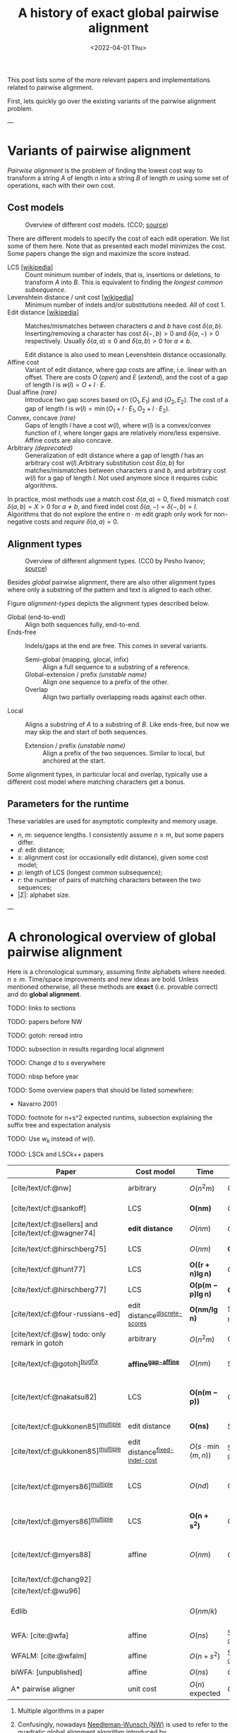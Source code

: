 #+TITLE: A history of exact global pairwise alignment
#+HUGO_BASE_DIR: ../..
#+HUGO_CATEGORIES: posts methods
#+HUGO_TAGS: pairwise-alignment
#+HUGO_LEVEL_OFFSET: 1
# NOTE: Run citar-export-local-bib-file to generate local-bib.bib.
# +BIBLIOGRAPHY: /home/philae/git/eth/references/references.bib
#+BIBLIOGRAPHY: local-bib.bib
#+cite_export: csl
#+OPTIONS: ^:{}
#+hugo_auto_set_lastmod: nil
#+date: <2022-04-01 Thu>

This post lists some of the more relevant papers and implementations related to
pairwise alignment.

First, lets quickly go over the existing variants of the pairwise alignment problem.

---

* Variants of pairwise alignment

/Pairwise alignment/ is the problem of finding the lowest cost way to transform a
string $A$ of length $n$ into a string $B$ of length $m$ using some set of
operations, each with their own cost.

** Cost models

#+caption: Overview of different cost models. (CC0; [[https://github.com/RagnarGrootKoerkamp/research/blob/master/posts/pairwise-alignment/drawings/cost-models.drawio.svg][source]])
#+name: cost-models
#+attr_html: :class large
[[file:drawings/cost-models.drawio.svg]]


There are different models to specify the cost of each edit operation. We list
some of them here.
Note that as presented each model minimizes the cost. Some papers change the
sign and maximize the score instead.

- LCS [[[https://en.wikipedia.org/wiki/Longest_common_subsequence_problem][wikipedia]]] ::
  Count minimum number of indels, that is, insertions or deletions, to transform
  $A$ into $B$. This is equivalent to finding the /longest common subsequence/.
- Levenshtein distance / unit cost [[[https://en.wikipedia.org/wiki/Levenshtein_distance][wikipedia]]] :: Minimum number of indels and/or substitutions needed. All
  of cost $1$.
- Edit distance [[[https://en.wikipedia.org/wiki/Edit_distance][wikipedia]]] :: Matches/mismatches between characters $a$ and $b$ have cost $\delta(a, b)$.
  Inserting/removing a character has cost $\delta(-, b)>0$ and $\delta(a, -)>0$ respectively.
  Usually $\delta(a,a) \leq 0$ and $\delta(a,b)>0$ for $a\neq b$.

  Edit distance is also used to mean Levenshtein distance occasionally.
- Affine cost :: Variant of edit distance, where
  gap costs are affine, i.e. linear with an offset.
  There are costs $O$ (/open/) and $E$ (/extend/), and the cost
  of a gap of length $l$ is $w(l) = O + l\cdot E$.
- Dual affine /(rare)/ :: Introduce two gap scores based on $(O_1, E_1)$ and
  $(O_2, E_2)$. The cost of a gap of length $l$ is $w(l) = \min(O_1 + l\cdot E_1, O_2 +
  l\cdot E_2)$.
- Convex, concave /(rare)/ :: Gaps of length $l$ have a cost $w(l)$, where $w(l)$ is a
  convex/convex function of $l$, where longer gaps are relatively
  more/less expensive. Affine costs are also concave.
- Arbitrary /(deprecated)/ :: Generalization of edit distance where a gap of length $l$ has an
  arbitrary cost $w(l)$.Arbitrary substitution cost $\delta(a, b)$ for matches/mismatches
  between characters $a$ and $b$, and arbitrary cost $w(l)$ for a gap of length
  $l$. Not used anymore since it requires cubic algorithms.

In practice, most methods use a match cost $\delta(a,a) = 0$, fixed mismatch
cost $\delta(a,b) = X>0$ for $a\neq b$, and fixed indel cost
$\delta(a,-) = \delta(-,b) = I$. Algorithms that do not explore the entire
$n\cdot m$ edit graph only work for non-negative costs and /require/ $\delta(a,a) = 0$.

** Alignment types

#+caption: Overview of different alignment types. (CC0 by Pesho Ivanov; [[https://github.com/RagnarGrootKoerkamp/research/blob/master/posts/pairwise-alignment/drawings/alignment-types.drawio.svg][source]])
#+name: alignment-types
#+attr_html: :class large
[[file:drawings/alignment-types.drawio.svg]]

Besides /global/ pairwise alignment, there are also other alignment types where
only a substring of the pattern and text is aligned to each other.

Figure [[alignment-types]] depicts the alignment types described below.

- Global (end-to-end) :: Align both sequences fully, end-to-end.
- Ends-free :: Indels/gaps at the end are free. This comes in several variants.
  - Semi-global (mapping, glocal, infix) :: Align a full sequence to a substring of a reference.
  - Global-extension / prefix /(unstable name)/ :: Align one sequence to a prefix of the other.
  - Overlap :: Align two partially overlapping reads against each other.
- Local :: Aligns a substring of $A$ to a substring of $B$. Like ends-free, but
  now we may skip the and start of both sequences.
  - Extension / prefix /(unstable name)/ :: Align a prefix of the two sequences. Similar to
    local, but anchored at the start.

Some alignment types, in particular local and overlap, typically use a different
cost model where matching characters get a bonus.

** Parameters for the runtime
These variables are used for asymptotic complexity and memory usage.
- $n$, $m$: sequence lengths. I consistently assume $n\geq m$, but some papers differ.
- $d$: edit distance;
- $s$: alignment cost (or occasionally edit distance), given some cost model;
- $p$: length of LCS (longest common subsequence);
- $r$: the number of pairs of matching characters between the two sequences;
- $|\Sigma|$: alphabet size.

---


* A chronological overview of global pairwise alignment

Here is a chronological summary, assuming finite alphabets where needed.
$n\geq m$.  Time/space
improvements and new ideas are bold.  Unless mentioned otherwise, all these
methods are *exact* (i.e. provable correct) and do *global alignment*.

TODO: links to sections

TODO: papers before NW

TODO: gotoh: reread intro

TODO: subsection in results regarding local alignment

TODO: Change $d$ to $s$ everywhere

TODO: nbsp before year


TODO: Some overview papers that should be listed somewhere:
- Navarro 2001

TODO: footnote for n+s^2 expected runtims, subsection explaining the suffix tree
and expectation analysis

TODO: Use $w_k$ instead of $w(l)$.

TODO: LSCk and LSCk++ papers

| Paper                                                | Cost model                       | Time                          | Space                                | Method                                                          | Remarks                                                                     |
|------------------------------------------------------+----------------------------------+-------------------------------+--------------------------------------+-----------------------------------------------------------------+-----------------------------------------------------------------------------|
| [cite/text/cf:@nw]                                   | arbitrary                        | $O(n^2m)$                     | $O(nm)$                              | DP^{[[NW]]}                                                         | first to solve pairwise alignment polynomially                              |
| [cite/text/cf:@sankoff]                              | LCS                              | $\boldsymbol{O(nm)}$          | $O(nm)$                              | DP                                                              | the first quadratic algorithm                                               |
| [cite/text/cf:@sellers] and [cite/text/cf:@wagner74] | *edit distance*                  | $O(nm)$                       | $O(nm)$                              | DP^{[[NW]]}                                                         |                                                                             |
| [cite/text/cf:@hirschberg75]                         | LCS                              | $O(nm)$                       | $\boldsymbol{O(\min(n,m))}$          | *divide-and-conquer*                                            | introduces linear memory backtracking                                       |
| [cite/text/cf:@hunt77]                               | LCS                              | $\boldsymbol{O((r+n)\lg n)}$  | $O(r+n)$                             | *thresholds*                                                    | distance only                                                               |
| [cite/text/cf:@hirschberg77]                         | LCS                              | $\boldsymbol{O(p(m-p)\lg n)}$ | $\boldsymbol{O(n+(m-p)^2)}$          | *contours* + band                                               | for similar sequences                                                       |
| [cite/text/cf:@four-russians-ed]                     | edit distance^{[[discrete-scores]]}  | $\boldsymbol{O(nm/\lg n)}$    | $O(n^2/\lg n)$^{[[score-only]]}          | [[https://en.wikipedia.org/wiki/Method_of_Four_Russians][*four Russians*]]                                                 | best known complexity                                                       |
| [cite/text/cf:@sw] todo: only remark in gotoh        | arbitrary                        | $O(n^2m)$                     | $O(nm)$                              | DP^{[[SWG]]}                                                        | *local alignment*                                                           |
| [cite/text/cf:@gotoh]^{[[bugfix]]}                       | *affine^{[[gap-affine]]}*            | $O(nm)$                       | $O(nm)$^{[[score-only]]}                 | DP^{[[SWG]]}                                                        | extends [cite/text:@sellers] to affine                                      |
| [cite/text/cf:@nakatsu82]                            | LCS                              | $\boldsymbol{O(n(m-p))}$      | $O(n(m-p))$                          | *DP on thresholds*                                              | improves [cite/text:@hirschberg77], subsumed by [cite/text:@myers86]        |
| [cite/text/cf:@ukkonen85]^{[[multiple]]}                 | edit distance                    | $\boldsymbol{O(ns)}$          | $O(ns)$^{[[score-only]]}                 | *exponential search on band*                                    | first $O(ns)$ algorithm for edit distance                                   |
| [cite/text/cf:@ukkonen85]^{[[multiple]]}                 | edit distance^{[[fixed-indel-cost]]} | $O(s\cdot \min(m,n))$         | $\boldsymbol{O(n+s^2)}$^{[[score-only]]} | *diagonal transition^{[[diagonal-transition]]}*                     | introduces diagonal transition method for unit cost distance                |
| [cite/text/cf:@myers86]^{[[multiple]]}                   | LCS                              | $O(nd)$                       | $O(n)$                               | *diagonal transition^{[[diagonal-transition]]}*, divide-and-conquer | introduces diagonal transition method for LCS, $O(n+s^2)$ expected time     |
| [cite/text/cf:@myers86]^{[[multiple]]}                   | LCS                              | $\boldsymbol{O(n +s^2)}$      | $O(n)$                               | + *suffix tree*                                                 | better worst case complexity, but slower in practice                        |
| [cite/text/cf:@myers88]                              | affine                           | $O(nm)$                       | $O(\min(n,m))$                       | divide-and-conquer                                              | improves [cite/text:@gotoh] to linear space using [cite/text:@hirschberg75] |
| [cite/text/cf:@chang92]                              |                                  |                               |                                      |                                                                 |                                                                             |
| [cite/text/cf:@wu96]                                 |                                  |                               |                                      |                                                                 |                                                                             |
| Edlib                                                |                                  | $O(nm/k)$                     |                                      |                                                                 | global aligner using bit-parallel from [cite/text:@myers99]                 |
| WFA: [cite:@wfa]                                     | affine                           | $O(ns)$                       | $O(n+s^2)$^{[[score-only]]}              |                                                                 | $O(n+s^2)$ expected                                                         |
| WFALM: [cite:@wfalm]                                 | affine                           | $O(n+s^2)$                    | $O(n+s^{3/2})$^{[[score-only]]}          |                                                                 |                                                                             |
| biWFA: [unpublished]                                 | affine                           | $O(ns)$                       | $O(n)$                               |                                                                 | $O(n+s^2)$ expected                                                         |
| A* pairwise aligner                                  | unit cost                        | $O(n)$ expected               | $O(n)$                               | *A**, *seed heuristic*, *pruning*                               | only for random strings with random errors                                  |

1. <<multiple>> Multiple algorithms in a paper
1. <<NW>> Confusingly, nowadays [[https://en.wikipedia.org/wiki/Needleman%E2%80%93Wunsch_algorithm][Needleman-Wunsch (NW)]] is used to refer to the quadratic
   global alignment algorithm introduced by [cite:@sellers;@wagner74]. [cite/text/c:@gotoh] refers to it as
   Needleman-Wunsch-Sellers' algorithm. See also the wiki page on [[https://en.wikipedia.org/wiki/Wagner%E2%80%93Fischer_algorithm][Wagner-Fisher]].
2. <<discrete-scores>> The four Russians algorithm of [cite/text:@four-russians-ed] needs discrete scores and a finite alphabet.
3. <<SWG>> Smith-Waterman-Gotoh (SWG), refers to the gap-affine global alignment
   algorithm introduced in [cite/text:@gotoh].

   On the other hand, [[https://en.wikipedia.org/wiki/Smith%E2%80%93Waterman_algorithm][Smith-Waterman (SW)]] refers to a quadratic algorithm for
   local alignment.  [cite/text/c:@sw] introduce the cubic recursion for local
   search, and while the technique of [cite/text/c:@gotoh] speeds it up to
   quadratic, that paper does not explicitly state the recursion for the case of
   local alignment.
3. <<score-only>> When only the score is needed, and not an alignment, these
   methods only need $O(n)$ memory.
4. <<bugfix>> [cite/text/c:@altschul] fixes a bug in the backtracking algorithm of [cite/text:@gotoh].
5. <<fixed-indel-cost>> Needs all indel costs $\delta(a, -)$ and $\delta(-,b)$
   to be equal.
5. <<gap-affine>> [cite/text/c:@waterman] explores non-linear cost
   functions, and gives an example where gaps of size $2$ are cheaper than gaps
   of size $1$. [cite/text/c:@smith81] mentions gap-affine costs in its
   discussion. This [cite:@gotoh] is the first algorithm exploiting the
   structure of gap-affine costs.
6. <<diagonal-transition>> [cite/text/c:@ukkonen85] and [cite/text:@myers86]
   independently introduced the diagonal transition method in parallel.

---

* Important results

We will go over some of the more important results here. Papers differ in the
notation they use, which will be homogenized here.
- We use $D(i,j)$ at the distance/cost matrix to be minimized, and $S(i,j)$ as a
  score to be maximized.
- The DP goes from the top left $(0,0)$ to the bottom right $(n,m)$.
- The lengths of $a$ and $b$ are $n$ and $m$, with $n\geq m$.
- We use $0$-based indexing for $a$ and $b$, so at match at $(i,j)$ is for
  characters $A_{i-1}$ and $B_{j-1}$.
- $a$ is at the top of the grid, and $b$ at the left. $0\leq i\leq n$ indicates
  a column, and $0\leq j\leq m$ a row.

** Classic DP algorithms

*** Cubic algorithm of [cite/text:@nw]
#+caption: The cubic algorithm of [cite/text:@nw].
#+name: nw-fig
[[file:screenshots/nw.png]]

This algorithm defines $D(i,j)$ as the score of the best path ending with a
(mis)match in $(i,j)$. The recursion uses that before matching $A_{i-1}$ and $B_{j-1}$,
either $A_{i-2}$ and $B_{j-2}$ are matched to each other, or one of them is
matched to some other character:
\begin{align}
    D(0,0) &= D(i,0) = D(0,j) := 0\\
    D(i,j) &:= \delta(A_{i{-}1}, B_{j{-}1})&& \text{cost of match}\\
&\phantom{:=} + \min\big( \min_{0\leq i' < i} D(i', j{-}1) + w(i{-}i'{-}1),&&\text{cost of matching $B_{j-2}$}\\
&\phantom{:=+\min\big(} \min_{0\leq j'<j} D(i{-}1, j')+w(j{-}j'{-}1)\big).&&\text{cost of matching $A_{i-2}$}
\end{align}
The value of $D(n,m)$ is the score of the alignment.

Note that the paper uses $MAT_{ij}$ notation and goes backwards instead of
forwards. Figure [[nw-fig]] shows the dependencies in the evaluation of a single
cell. The total runtime is $O(nm \cdot (n+m)) = O(n^2m)$ since each cell needs
$O(n+m)$ work.

*** A quadratic DP
#+caption: An example of the edit distance computation between two sequences as shown in [cite/text/cf:@sellers], using unit costs.
#+caption: /1/ is a special character indicating the start.
[[file:screenshots/sellers.png]]

[cite/text/cf:@sellers] and [cite/text/f:@wagner74] both provide the following
quadratic recursion for edit distance. The improvement here compared to the
previous cubic algorithm comes from dropping the requirement that $D(i,j)$ has a
(mis)match between $A_i$ and $B_j$, and dropping the gap cost $w(l)$.
\begin{align}
    D(i, 0) &:= \sum_{0\leq i' < i} \delta(A_i, -) \\
    D(0, j) &:= \sum_{0\leq j' < j} \delta(-, B_j)\\
    D(i, j) &:= \min\big(D(i-1,j-1) + \delta(A_i, B_j), &&\text{(mis)match}\\
            &:= \phantom{\min\big(} D(i-1, j) + \delta(A_i, -), && \text{deletion}\\
            &:= \phantom{\min\big(} D(i, j-1) + \delta(-, B_j)\big). && \text{insertion}.
\end{align}

This algorithm is now called the Needleman-Wunsch (NW) algorithm, and takes
$O(nm)$ time since it does one constant time computation per cell.

*** Local alignment
[cite/text/cf:@sw] introduces local alignment. This is formulated as a maximization
problem where matching characters give positive score $s(a,b)$.
Here, the maximum includes $0$ to start a new alignment, and the best local
alignment corresponds to the larges value $S(i,j)$ in the table.
\begin{align}
    S(0, 0) &:= S(i, 0) = S(0, j) := 0 \\
    S(i,j)  &:= \max\big(0, &&\text{start a new local alignment}\\
    &\phantom{:=\max\big(} S(i-1, j-1) + s(A_{i{-}1}, B_{j{-}1}), &&\text{(mis)math}\\
    &\phantom{:=\max\big(} \max_{0\leq i' < i} S(i', j) - w(i{-}i'), &&\text{deletion}\\
    &\phantom{:=\max\big(} \max_{0\leq j'<j} S(i, j')-w(j{-}j')\big).&&\text{insertion}
\end{align}
This a cubic algorithm again since it depends on the gap costs $w(l)$.

*** Affine costs
[cite/text/cf:@gotoh] generalized the quadratic recursion to affine costs $w(l)
= u\cdot l+v$. They use two additional matrices $P(i,j)$ and $Q(i,j)$ that
contain the minimal cost to get to $(i,j)$, where the last step is required to
be an insertion/deletion respectively.
\begin{align}
    D(i, 0) &= P(i, 0) = I(i, 0) := 0 \\
    D(0, j) &= P(0, j) = I(0, j) := 0 \\
    P(i, j) &:= \min\big(D(i-1, j) + u+v, &&\text{new gap}\\
    &\phantom{:= \min\big(}\ P(i-1, j) + u\big)&&\text{extend gap}\\
    Q(i, j) &:= \min\big(D(i, j-1) + u+v, &&\text{new gap}\\
    &\phantom{:= \min\big(}\ Q(i, j-1) + u\big)&&\text{extend gap}\\
    D(i, j) &:= \min\big(D(i-1, j-1) + \delta(A_{i-1}, B_{j-1}),\, P(i, j),\, Q(i, j)\big).
\end{align}

By changing the base values of the recurrence to $0$ and adding a $\min(0,
\dots)$ term to $D(i,j)$, the same technique can be used for local alignment.

** TODO $O(ns)$ methods
TODO: Diagonal transition only works for fixed indel cost (but may have variable
mismatch cost)
*** LCS: $k$-candidates and contours
- [cite/text/cf:@hunt77] [[[https://en.wikipedia.org/wiki/Hunt%E2%80%93Szymanski_algorithm][wikipedia]]] :: An $O((r+n) \lg n)$ algorithm for LCS, for $r$ ordered pairs
  of positions where the two sequences match, using an array of /threshold
  values/ $T_{i,k}$: the smallest $j$ such that the prefixes of length $i$ and
  $j$ have an LCS of length $k$. Faster than quadratic for large alphabets (e.g.
  lines of code).
- [cite/text/cf:@hirschberg77] :: Defines /$k$-candidates/ (already introduced in Hirschberg's
  thesis two years before) as matches where a LCS of length $k$ ends. /Minimal/
  (also called /essential/ elsewhere) $k$-candidates are those for which there
  are no other /smaller/ $k$-candidates.  This leads to /contours/: the border
  between regions of equal $L$-value, and an $O(pn+n\lg n)$ algorithm.  His $O(p
  (m-p) \lg n)$ algorithm is based on using a band of width $m-p$ when the LCS
  has length at least $p$.

  #+caption: Contours as shown in [cite/text:@hirschberg77]
  #+name: contours
  [[file:screenshots/contours.png]]
*** Diagonal transition: furthest reaching and wavefronts



- Ukkonen [cite/text/cf:@ukkonen83 conference;@ukkonen85 paper] ::
  Introduces the diagonal transition method for edit costs, using $O(s\cdot
  \min(m,n))$ time and $O(s^2)$ space, and if only the score is needed, $O(s)$
  space.

  Concepts introduced:
  * $D(i,j)$ is non-decreasing on diagonals, and has bounded increments.
  * *Furthest reaching point*: Instead of storing $D$, we can store increments
    only: $f_{kp}$ is the largest $i$ s.t. $D(i,j)=p$ on diagonal $k$ ($j-i=k$).
    [TODO: they only generalize it from LCS elsewhere]
  * A recursion on $f_{kp}$ for unit costs, computing /wavefront/ $f_{\bullet,p}$ from
    the previous front $f_{\bullet, p-1}$, by first taking a maximum over
    insert/deletion/substitution options, and then increasing $f$ as long as
    characters on the diagonal are matching.

    Only $O(s^2)$ values of $f$ are computed, and if the alignment is not
    needed, only the last /front/ $f_{\bullet, p}$ is needed at each step.
  * *Gap heuristic*: The distance from $d_{ij}$ to the end $d_{nm}$ is at least
    $|(i-n)-(j-m)|\cdot \Delta$ when $\Delta$ is the cost of an indel.
    This allows pruning of some diagonals.

  Additionally, this paper introduces an algorithm that does exponential search
  on the band with, leading to an $O(ns)$ algorithm for general costs but using
  $O(ns)$ space.
- [cite/text/cf:@myers86], submitted '85 ::
  Independent of [cite/text:@ukkonen85], this
  introduces the concept of furthest reaching point and the
  recursion, but for LCS. Dijkstra's algorithm is used to evaluate DP states in
  order of increasing distance. $O(nd)$. For random strings, they show it runs in
  $O(n+s^2)$ expected time.
  #+caption: Furthest reaching points for LCS by [cite/text:@myers86].
  #+name: furthest-reaching
  [[file:screenshots/furthest-reaching.png]]

  Uses divide-and-conquer to achieve $O(n)$ space; see below.
- [cite/text/cf:@lv89], submitted '86 :: Extends [cite/text:@ukkonen85]
  to $k$-approximate string matching, the problem of finding /all/ matches of a
  pattern in a text with at most $k$ errors, in
  $O(nm)$ time. They improve this to $O(nk)$ by using a suffix tree with LCA
  queries to extend matching diagonals in $O(1)$ instead of checking one
  character at a time.
  #+caption: Example of [cite/text:@lv89]. Note that values increase along diagonals.
  #+name: lv-example
  [[file:screenshots/lv-example.png]]

  #+caption: Furthest reaching points for the above example.
  #+name: lv-furthest-reaching
  [[file:screenshots/lv-furthest-reaching.png]]

** <<ns2-expected>> TODO Suffixtree for $O(n+s^2)$ expected runtime


** Using less memory
*** Computing the score in linear space
[cite/text/cf:@gotoh] was the first to remark that if only the final alignment
score is needed, and not the alignment itself, linear memory is often sufficient.
Both the quadratic algorithms presented above can use this technique.
Since each column $D(i, \cdot)$ of the matrix $D$ (and $P$ and $Q$) only depends on
the previous column $D(i-1, \cdot)$ (and $P(i-1, \cdot)$ and $Q(i-1, \cdot)$),
it suffices to only keep those in memory while computing column $i$.

*** Divide-and-conquer

#+caption: Divide-and-conquer as shown in [cite/text/cf:@myers88].
#+caption: Unlike the text here, they choose i* to be the middle row instead of the middle column.
#+name: myers88
[[file:screenshots/myers88.png]]

[cite/text/cf:@hirschberg75] introduces a divide-and-conquer algorithm to
compute the LCS of two sequences in linear space.  This technique was applied
multiple times to reduce the space complexity of other algorithms as well:
[cite/text:@myers86] applies it to their $O(ns)$ LCS algorithm,
[cite/text:@myers88] reduces the $O(nm)$ algorithm by [cite/text:@gotoh] to
linear memory, and biWFA [unpublished] improves WFA.
*Method:*
Instead of computing the alignment from
$(0,0)$ to $(n,m)$, we fix $i^\star = \lfloor n/2\rfloor$ and split the problem
into two halves: We compute the /forward/ DP matrix $D(i, j)$ for all $i\leq
i^\star$, and introduce a /backward/ DP $D'(i, j)$ that is computed for all
$i\geq i^\star$. Here, $D'(i,j)$ is the minimal cost for aligning suffixes
of length $n-i$ and $m-j$ of $A$ and $B$.  A theorem of Hirschberg shows that
there must exist a $j^\star$ such that $D(i^\star, j^\star) + D'(i^\star,
j^\star) = D(n, m)$, and we can find $j^\star$ as the $j$ that minimizes
$D(i^\star, j) + D'(i^\star, j)$.

This means that the point $(i^\star, j^\star)$ is part of the optimal alignment.
The two resulting subproblems of aligning $A[0, i^\star]$ to $B[0, j^\star]$ and
$A[i^\star, n]$ to $B[j^\star, m]$ can now be solved recursively using the same
technique, where again we find the midpoint of the alignment. This recursive
process is shown in figure [[myers88]].
The recursion stops as soon as the alignment problem becomes trivial.

*Space complexity:*
At each step we can use the linear-space variant described
above to compute $D(i^\star, j)$ and $D'(i^\star, j)$ for all $j$.  Since we only do one step at a
time and the alignment itself (all the pairs $(i^\star, j^\star)$) only takes
linear space as well, the overall space needed is linear.

*Time complexity:*
This closely follows [cite/text:@myers88].
The time taken in the body of each step (excluding the recursive calls) is
bounded by $C\cdot mn$ for some constant $C$. From figure [[myers88]] it can be seen
that the total time spent in the two sub-problems is $\frac 12 C\cdot mn$, as
the corresponding shaded area is half the of the total area. The four
sub-sub-problems again take half of that time, and a quarter of the total time,
$\frac 14 C\cdot mn$. Summing over all layers, we get a total run time
bounded by
\begin{equation}
C\cdot mn + \frac 12 C\cdot mn + \frac 14 C\cdot mn + \frac 18C\cdot mn + \dots \leq 2C\cdot mn = O(mn).
\end{equation}
In practice, this algorithm indeed takes around twice as long to find an
alignment as the non-recursive algorithm takes to find just the score.

** Theoretical lower bound
[cite/text/cf:@no-subquadratic-ed] shows that Levenshtein distance can not be solved in
time $O(n^{2-\delta})$ for any $\delta > 0$, on the condition that the /Strong
Exponential Time Hypothesis/ is true.

** TODO Local alignment
Talk about Smith-Waterman paper here.


---
* TODO Tools
Note: From 1990 to 2010 there is a gap without much theoretical progress on
exact alignment.
During this time, speedups were achieved by [TODO: citations]:
- more efficient implementations on available hardware;
- heuristic approaches such as banded alignment and $x$-drop.

There are many implementations of exact and inexact aligners. Here I will only
list current competitive aligners.

[TODO: This is very incomplete for now]

- Greedy matching :: todo
- Myers bit-parallel algorithm :: todo
- SeqAN :: todo
- Parasail :: todo
- KSW2 :: todo
- Edlib :: A fast implementation (using Myers bit-parallel algorithm I believe)
- Block aligner :: approximate
- WFA :: exact, diagonal transition method

  States the recurrence for gap-affine costs for the diagonal transition
  algorithm, and provides a fast implementation. It is unclear to me why it took
  30+ years to merge the existing gap-affine recursion and more efficient
  diagonal-transition method.
- WFA2 :: Extends WFA to more cost models, more alignment types, and introduces
  low-memory variants
- WFALM :: *L*ow *M*emory variant of WFA.

  Uses a square-root decomposition to do backtracking in $O(s^{3/2})$

  *Additional speedup:*
  The extension/greedy matching can be done using a precomputed suffixtree and LCA queries.
  This results in $O(n+m+s^2)$ complexity but is not faster in practice.
  [TODO: original place that does this]
- biWFA [WIP, unpublished] :: Meet-in-the-middle/divide-and-conquer variant of WFA, applying the ideas in
  [cite/text:@hirschberg75] to WFA to reconstruct the alignment in linear space.
- lh3/lv89 :: Similar to biWFA (but non-recursive) and WFALM (but with a fixed
  edit-distance between checkpoints, instead of dynamically storing every
  $2^{i}$ /th/ wavefront).

---

* References
[TODO: fix the long dash instead of just repeating author name]
#+print_bibliography:
